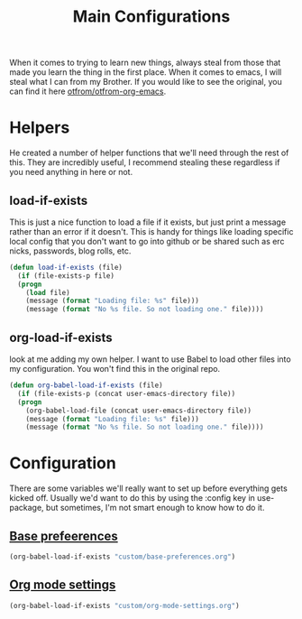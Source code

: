 #+TITLE: Main Configurations

  When it comes to trying to learn new things, always steal from those
  that made you learn the thing in the first place. When it comes to
  emacs, I will steal what I can from my Brother. If you would like to
  see the original, you can find it here [[https://github.com/otfrom/otfrom-org-emacs/blob/master/org/config.org][otfrom/otfrom-org-emacs]].

* Helpers

  He created a number of helper functions that we'll need through the
  rest of this. They are incredibly useful, I recommend stealing these
  regardless if you need anything in here or not.

** load-if-exists

   This is just a nice function to load a file if it exists, but just
   print a message rather than an error if it doesn't. This is handy
   for things like loading specific local config that you don't want
   to go into github or be shared such as erc nicks, passwords, blog
   rolls, etc.

   #+BEGIN_SRC emacs-lisp
   (defun load-if-exists (file)
     (if (file-exists-p file)
	 (progn
	   (load file)
	   (message (format "Loading file: %s" file)))
       (message (format "No %s file. So not loading one." file))))
   #+END_SRC

** org-load-if-exists

   look at me adding my own helper. I want to use Babel to load other
   files into my configuration. You won't find this in the original
   repo.

   #+BEGIN_SRC emacs-lisp
   (defun org-babel-load-if-exists (file)
     (if (file-exists-p (concat user-emacs-directory file))
	 (progn
	   (org-babel-load-file (concat user-emacs-directory file))
	   (message (format "Loading file: %s" file)))
       (message (format "No %s file. So not loading one." file))))
   #+END_SRC

* Configuration

  There are some variables we'll really want to set up before
  everything gets kicked off. Usually we'd want to do this by using
  the :config key in use-package, but sometimes, I'm not smart enough
  to know how to do it.

** [[file:custom/base-preferences.org][Base prefeerences]]

   #+BEGIN_SRC emacs-lisp
   (org-babel-load-if-exists "custom/base-preferences.org")
   #+END_SRC

** [[file:custom/org-mode-settings.org][Org mode settings]]
   
   #+BEGIN_SRC emacs-lisp
   (org-babel-load-if-exists "custom/org-mode-settings.org")
   #+END_SRC
